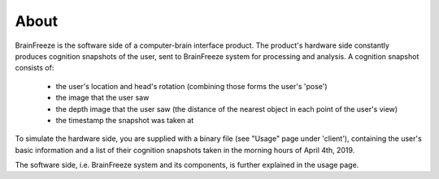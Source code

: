 About
=====

BrainFreeze is the software side of a computer-brain interface product.
The product's hardware side constantly produces cognition snapshots of the user,
sent to BrainFreeze system for processing and analysis.
A cognition snapshot consists of:
 - the user's location and head's rotation (combining those forms the user's 'pose')
 - the image that the user saw
 - the depth image that the user saw (the distance of the nearest object in each point of the user's view)
 - the timestamp the snapshot was taken at

To simulate the hardware side, you are supplied with a binary file (see "Usage" page under 'client'),
containing the user's basic information and a list of their cognition snapshots taken
in the morning hours of April 4th, 2019.

The software side, i.e. BrainFreeze system and its components, is further explained in the usage page.

